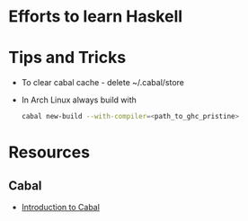 * Efforts to learn Haskell

* Tips and Tricks
  - To clear cabal cache - delete ~/.cabal/store
  - In Arch Linux always build with 
    #+BEGIN_SRC bash
    cabal new-build --with-compiler=<path_to_ghc_pristine>
    #+END_SRC
* Resources
** Cabal
   - [[https://haskell-at-work.com/episodes/2018-05-13-introduction-to-cabal.html][Introduction to Cabal]]
